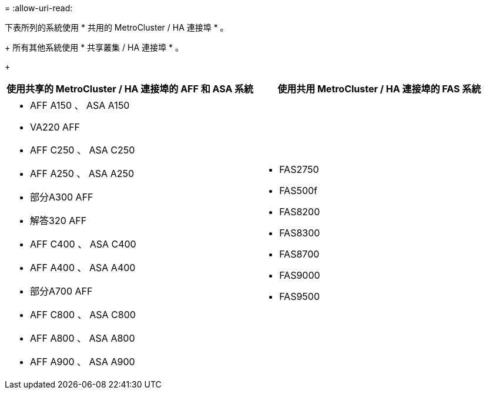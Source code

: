 = 
:allow-uri-read: 


下表所列的系統使用 * 共用的 MetroCluster / HA 連接埠 * 。

+ 所有其他系統使用 * 共享叢集 / HA 連接埠 * 。

+

[cols="2*"]
|===
| 使用共享的 MetroCluster / HA 連接埠的 AFF 和 ASA 系統 | 使用共用 MetroCluster / HA 連接埠的 FAS 系統 


 a| 
* AFF A150 、 ASA A150
* VA220 AFF
* AFF C250 、 ASA C250
* AFF A250 、 ASA A250
* 部分A300 AFF
* 解答320 AFF
* AFF C400 、 ASA C400
* AFF A400 、 ASA A400
* 部分A700 AFF
* AFF C800 、 ASA C800
* AFF A800 、 ASA A800
* AFF A900 、 ASA A900

 a| 
* FAS2750
* FAS500f
* FAS8200
* FAS8300
* FAS8700
* FAS9000
* FAS9500


|===